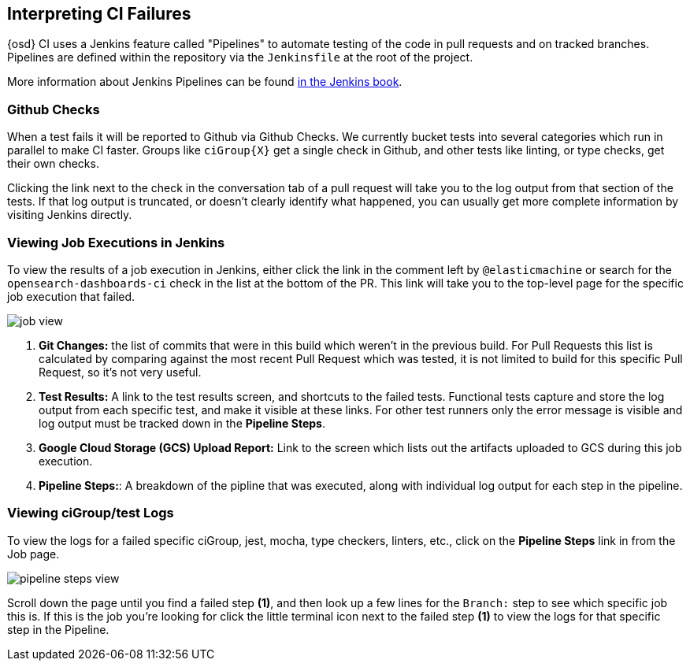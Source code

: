 [[interpreting-ci-failures]]
== Interpreting CI Failures

{osd} CI uses a Jenkins feature called "Pipelines" to automate testing of the code in pull requests and on tracked branches. Pipelines are defined within the repository via the `Jenkinsfile` at the root of the project.

More information about Jenkins Pipelines can be found link:https://jenkins.io/doc/book/pipeline/[in the Jenkins book].

[discrete]
=== Github Checks

When a test fails it will be reported to Github via Github Checks. We currently bucket tests into several categories which run in parallel to make CI faster. Groups like `ciGroup{X}` get a single check in Github, and other tests like linting, or type checks, get their own checks.

Clicking the link next to the check in the conversation tab of a pull request will take you to the log output from that section of the tests. If that log output is truncated, or doesn't clearly identify what happened, you can usually get more complete information by visiting Jenkins directly.

[discrete]
=== Viewing Job Executions in Jenkins

To view the results of a job execution in Jenkins, either click the link in the comment left by `@elasticmachine` or search for the `opensearch-dashboards-ci` check in the list at the bottom of the PR. This link will take you to the top-level page for the specific job execution that failed.

image::images/jenkins/job_view.png[]

1. *Git Changes:* the list of commits that were in this build which weren't in the previous build. For Pull Requests this list is calculated by comparing against the most recent Pull Request which was tested, it is not limited to build for this specific Pull Request, so it's not very useful.
2. *Test Results:* A link to the test results screen, and shortcuts to the failed tests. Functional tests capture and store the log output from each specific test, and make it visible at these links. For other test runners only the error message is visible and log output must be tracked down in the *Pipeline Steps*.
3. *Google Cloud Storage (GCS) Upload Report:* Link to the screen which lists out the artifacts uploaded to GCS during this job execution.
4. *Pipeline Steps:*: A breakdown of the pipline that was executed, along with individual log output for each step in the pipeline.

[discrete]
=== Viewing ciGroup/test Logs

To view the logs for a failed specific ciGroup, jest, mocha, type checkers, linters, etc., click on the *Pipeline Steps* link in from the Job page.

image::images/jenkins/pipeline_steps_view.png[]

Scroll down the page until you find a failed step *(1)*, and then look up a few lines for the `Branch:` step to see which specific job this is. If this is the job you're looking for click the little terminal icon next to the failed step *(1)* to view the logs for that specific step in the Pipeline.